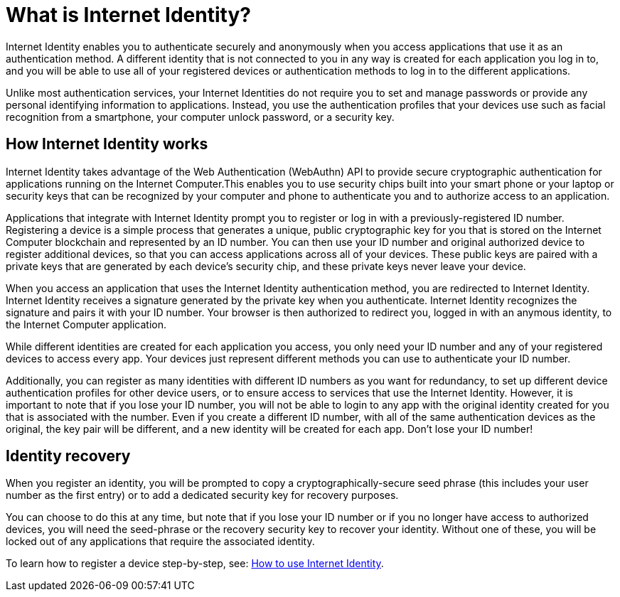 = What is Internet Identity?
:keywords: Internet Computer,blockchain,protocol,replica,subnet,data center,canister,developer
:proglang: Motoko
:platform: Internet Computer platform
:IC: Internet Computer
:company-id: DFINITY
:sdk-short-name: DFINITY Canister SDK

Internet Identity enables you to authenticate securely and anonymously when you access applications that use it as an authentication method. A different identity that is not connected to you in any way is created for each application you log in to, and you will be able to use all of your registered devices or authentication methods to log in to the different applications. 

Unlike most authentication services, your Internet Identities do not require you to set and manage passwords or provide any personal identifying information to applications. Instead, you use the authentication profiles that your devices use such as facial recognition from a smartphone, your computer unlock password, or a security key.

[[id-overview]]
== How Internet Identity works

Internet Identity takes advantage of the Web Authentication (WebAuthn) API to provide secure cryptographic authentication for applications running on the {IC}.This enables you to use security chips built into your smart phone or your laptop or security keys that can be recognized by your computer and phone to authenticate you and to authorize access to an application. 

Applications that integrate with Internet Identity prompt you to register or log in with a previously-registered ID number. 
Registering a device is a simple process that generates a unique, public cryptographic key for you that is stored on the Internet Computer blockchain and represented by an ID number. You can then use your ID number and original authorized device to register additional devices, so that you can access applications across all of your devices. These public keys are paired with a private keys that are generated by each device's security chip, and these private keys never leave your device. 

When you access an application that uses the Internet Identity authentication method, you are redirected to Internet Identity. Internet Identity receives a signature generated by the private key when you authenticate. Internet Identity recognizes the signature and pairs it with your ID number. Your browser is then authorized to redirect you, logged in with an anymous identity, to the {IC} application. 
 
While different identities are created for each application you access, you only need your ID number and any of your registered devices to access every app. Your devices just represent different methods you can use to authenticate your ID number. 

Additionally, you can register as many identities with different ID numbers as you want for redundancy, to set up different device authentication profiles for other device users, or to ensure access to services that use the Internet Identity. However, it is important to note that if you lose your ID number, you will not be able to login to any app with the original identity created for you that is associated with the number. Even if you create a different ID number, with all of the same authentication devices as the original, the key pair will be different, and a new identity will be created for each app. Don't lose your ID number!

== Identity recovery
When you register an identity, you will be prompted to copy a cryptographically-secure seed phrase (this includes your user number as the first entry) or to add a dedicated security key for recovery purposes. 

You can choose to do this at any time, but note that if you lose your ID number or if you no longer have access to authorized devices, you will need the seed-phrase or the recovery security key to recover your identity. Without one of these, you will be locked out of any applications that require the associated identity. 

To learn how to register a device step-by-step, see: link:https://sdk.dfinity.org/docs/ic-identity-guide/auth-how-to.html[How to use Internet Identity]. 



////

== Want to learn more?

If you are looking for more information about authentication options and using Internet identity, check out the following related resources:

* link:https://www.youtube.com/watch?v=XgsOKP224Zw[Overview of the Internet Computer (video)]
* link:https://www.youtube.com/watch?v=jduSMHxdYD8[Building on the {IC}: Fundamentals (video)]
* link:https://www.youtube.com/watch?v=LKpGuBOXxtQ[Introducing Canisters — An Evolution of Smart Contracts (video)]
* link:https://dfinity.org/faq/[Frequently Asked Questions (video and short articles)]

////
